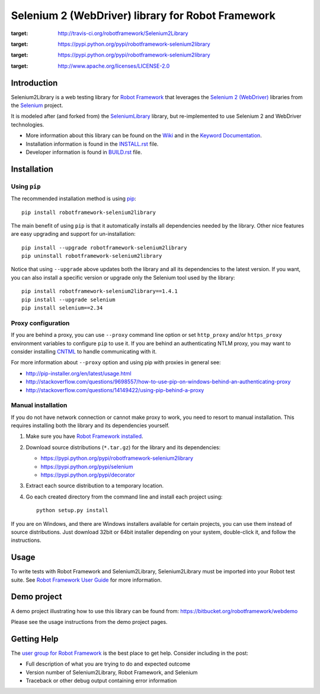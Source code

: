 Selenium 2 (WebDriver) library for Robot Framework
==================================================

.. image:: https://api.travis-ci.org/robotframework/Selenium2Library.png
:target: http://travis-ci.org/robotframework/Selenium2Library

.. image:: https://img.shields.io/pypi/v/robotframework-selenium2library.svg
:target: https://pypi.python.org/pypi/robotframework-selenium2library

.. image:: https://img.shields.io/pypi/dm/robotframework-selenium2library.svg
:target: https://pypi.python.org/pypi/robotframework-selenium2library

.. image:: https://img.shields.io/pypi/l/robotframework-selenium2library.svg
:target: http://www.apache.org/licenses/LICENSE-2.0
    
.. image:: https://coveralls.io/repos/robotframework/Selenium2Library/badge.svg?branch=master&service=github
	:target: https://coveralls.io/github/robotframework/Selenium2Library?branch=master

.. image:: https://robotframework-slack.herokuapp.com/badge.svg
	:target: https://robotframework-slack.herokuapp.com
	:alt: Slack channel


Introduction
------------

Selenium2Library is a web testing library for `Robot Framework`_
that leverages the `Selenium 2 (WebDriver)`_ libraries from the
Selenium_ project.

It is modeled after (and forked from) the SeleniumLibrary_ library,
but re-implemented to use Selenium 2 and WebDriver technologies.

- More information about this library can be found on the Wiki_ and in the `Keyword Documentation`_.
- Installation information is found in the `INSTALL.rst`_ file.
- Developer information is found in `BUILD.rst`_ file.


Installation
------------

Using ``pip``
'''''''''''''

The recommended installation method is using
`pip <http://pip-installer.org>`__::

    pip install robotframework-selenium2library

The main benefit of using ``pip`` is that it automatically installs all
dependencies needed by the library. Other nice features are easy upgrading
and support for un-installation::

    pip install --upgrade robotframework-selenium2library
    pip uninstall robotframework-selenium2library

Notice that using ``--upgrade`` above updates both the library and all
its dependencies to the latest version. If you want, you can also install
a specific version or upgrade only the Selenium tool used by the library::

    pip install robotframework-selenium2library==1.4.1
    pip install --upgrade selenium
    pip install selenium==2.34

Proxy configuration
'''''''''''''''''''

If you are behind a proxy, you can use ``--proxy`` command line option
or set ``http_proxy`` and/or ``https_proxy`` environment variables to
configure ``pip`` to use it. If you are behind an authenticating NTLM proxy,
you may want to consider installing `CNTML <http://cntlm.sourceforge.net>`__
to handle communicating with it.

For more information about ``--proxy`` option and using pip with proxies
in general see:

- http://pip-installer.org/en/latest/usage.html
- http://stackoverflow.com/questions/9698557/how-to-use-pip-on-windows-behind-an-authenticating-proxy
- http://stackoverflow.com/questions/14149422/using-pip-behind-a-proxy

Manual installation
'''''''''''''''''''

If you do not have network connection or cannot make proxy to work, you need
to resort to manual installation. This requires installing both the library
and its dependencies yourself.

1) Make sure you have `Robot Framework installed
   <http://code.google.com/p/robotframework/wiki/Installation>`__.

2) Download source distributions (``*.tar.gz``) for the library and its
   dependencies:

   - https://pypi.python.org/pypi/robotframework-selenium2library
   - https://pypi.python.org/pypi/selenium
   - https://pypi.python.org/pypi/decorator

3) Extract each source distribution to a temporary location.

4) Go each created directory from the command line and install each project
   using::

       python setup.py install

If you are on Windows, and there are Windows installers available for
certain projects, you can use them instead of source distributions.
Just download 32bit or 64bit installer depending on your system,
double-click it, and follow the instructions.

Usage
-----

To write tests with Robot Framework and Selenium2Library,
Selenium2Library must be imported into your Robot test suite.
See `Robot Framework User Guide`_ for more information.


Demo project
------------
A demo project illustrating how to use this library can be found from: 
https://bitbucket.org/robotframework/webdemo

Please see the usage instructions from the demo project pages.

Getting Help
------------
The `user group for Robot Framework`_ is the best place to get help. Consider including in the post:

- Full description of what you are trying to do and expected outcome
- Version number of Selenium2Library, Robot Framework, and Selenium
- Traceback or other debug output containing error information

.. _Robot Framework: http://robotframework.org
.. _Selenium: http://selenium.openqa.org
.. _Selenium 2 (WebDriver): http://seleniumhq.org/docs/03_webdriver.html
.. _SeleniumLibrary: http://code.google.com/p/robotframework-seleniumlibrary/
.. _Wiki: https://github.com/robotframework/Selenium2Library/wiki
.. _Keyword Documentation: http://robotframework.org/Selenium2Library/Selenium2Library.html
.. _INSTALL.rst: https://github.com/robotframework/Selenium2Library/blob/master/INSTALL.rst
.. _BUILD.rst: https://github.com/robotframework/Selenium2Library/blob/master/BUILD.rst
.. _Robot Framework User Guide: http://code.google.com/p/robotframework/wiki/UserGuide
.. _user group for Robot Framework: http://groups.google.com/group/robotframework-users
